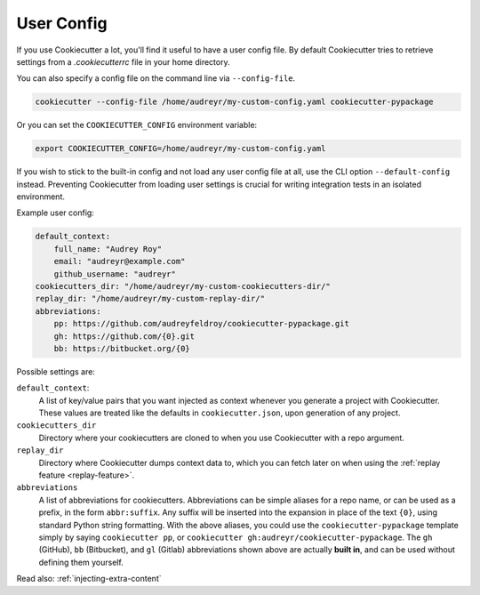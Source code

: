 .. _user-config:

User Config
===========

.. versionadded:: 0.7.0

If you use Cookiecutter a lot, you'll find it useful to have a user config file.
By default Cookiecutter tries to retrieve settings from a `.cookiecutterrc` file in your
home directory.

.. versionadded:: 1.3.0

You can also specify a config file on the command line via ``--config-file``.

.. code-block:: bash

    cookiecutter --config-file /home/audreyr/my-custom-config.yaml cookiecutter-pypackage

Or you can set the ``COOKIECUTTER_CONFIG`` environment variable:

.. code-block:: bash

    export COOKIECUTTER_CONFIG=/home/audreyr/my-custom-config.yaml

If you wish to stick to the built-in config and not load any user config file at all,
use the CLI option ``--default-config`` instead. Preventing Cookiecutter from loading
user settings is crucial for writing integration tests in an isolated environment.

Example user config:

.. code-block:: yaml

    default_context:
        full_name: "Audrey Roy"
        email: "audreyr@example.com"
        github_username: "audreyr"
    cookiecutters_dir: "/home/audreyr/my-custom-cookiecutters-dir/"
    replay_dir: "/home/audreyr/my-custom-replay-dir/"
    abbreviations:
        pp: https://github.com/audreyfeldroy/cookiecutter-pypackage.git
        gh: https://github.com/{0}.git
        bb: https://bitbucket.org/{0}

Possible settings are:

``default_context``:
    A list of key/value pairs that you want injected as context whenever you generate a
    project with Cookiecutter. These values are treated like the defaults in
    ``cookiecutter.json``, upon generation of any project.
``cookiecutters_dir``
    Directory where your cookiecutters are cloned to when you use Cookiecutter with a
    repo argument.
``replay_dir``
    Directory where Cookiecutter dumps context data to, which you can fetch later on
    when using the :ref:`replay feature <replay-feature>`.
``abbreviations``
    A list of abbreviations for cookiecutters. Abbreviations can be simple aliases for
    a repo name, or can be used as a prefix, in the form ``abbr:suffix``. Any suffix
    will be inserted into the expansion in place of the text ``{0}``, using standard
    Python string formatting. With the above aliases, you could use the
    ``cookiecutter-pypackage`` template simply by saying ``cookiecutter pp``, or
    ``cookiecutter gh:audreyr/cookiecutter-pypackage``. The ``gh`` (GitHub), ``bb``
    (Bitbucket), and ``gl`` (Gitlab) abbreviations shown above are actually
    **built in**, and can be used without defining them yourself.

Read also: :ref:`injecting-extra-content`
